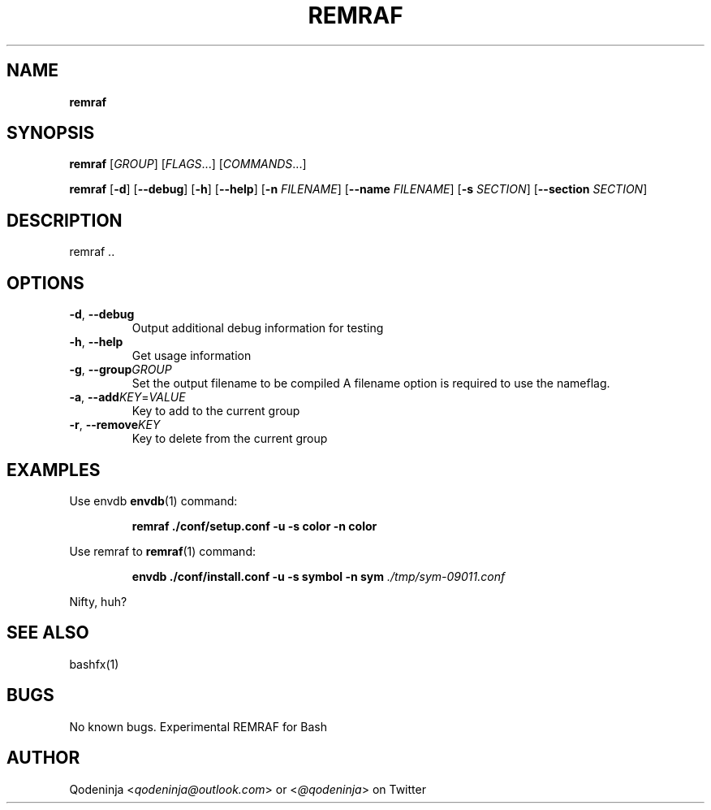 .TH REMRAF 1 "22 March 2019" "1.0" "REMRAF - Extended RM wrapper utility"
.SH NAME
.B remraf

.SH SYNOPSIS
.B remraf 
[\fIGROUP\fR] [\fIFLAGS\fR...] [\fICOMMANDS\fR...]

.B remraf
[\fB\-d\fR]
[\fB\-\-debug\fR]
[\fB\-h\fR]
[\fB\-\-help\fR]
[\fB\-n\fR \fIFILENAME\fR]
[\fB\-\-name\fR \fIFILENAME\fR]
[\fB\-s\fR \fISECTION\fR]
[\fB\-\-section\fR \fISECTION\fR]


.SH DESCRIPTION
remraf ..

.SH OPTIONS

.TP
.BR \-d ", " \-\-debug
Output additional debug information for testing 

.TP
.BR \-h ", " \-\-help
Get usage information

.TP
.BR \-g ", " \-\-group \fIGROUP\fR
Set the output filename to be compiled
A filename option is required to use the nameflag.

.TP
.BR \-a ", " \-\-add \fIKEY\fR=\fIVALUE\fR
Key to add to the current group

.TP
.BR \-r ", " \-\-remove \fIKEY\fR
Key to delete from the current group

.SH EXAMPLES
Use envdb 
.BR envdb (1)
command:
.PP
.NF
.RS
.B remraf ./conf/setup.conf -u -s color  -n color
.RE
.FI

Use remraf to 
.BR remraf (1)
command:
.PP
.NF
.RS
.B envdb ./conf/install.conf -u -s symbol -n sym
.I ./tmp/sym-09011.conf
.RE
.FI

.PP
Nifty, huh?


.SH SEE ALSO
bashfx(1)
.SH BUGS
No known bugs. Experimental REMRAF for Bash
.SH AUTHOR
Qodeninja <\fIqodeninja@outlook.com\fR> or <\fI@qodeninja\fR> on Twitter

